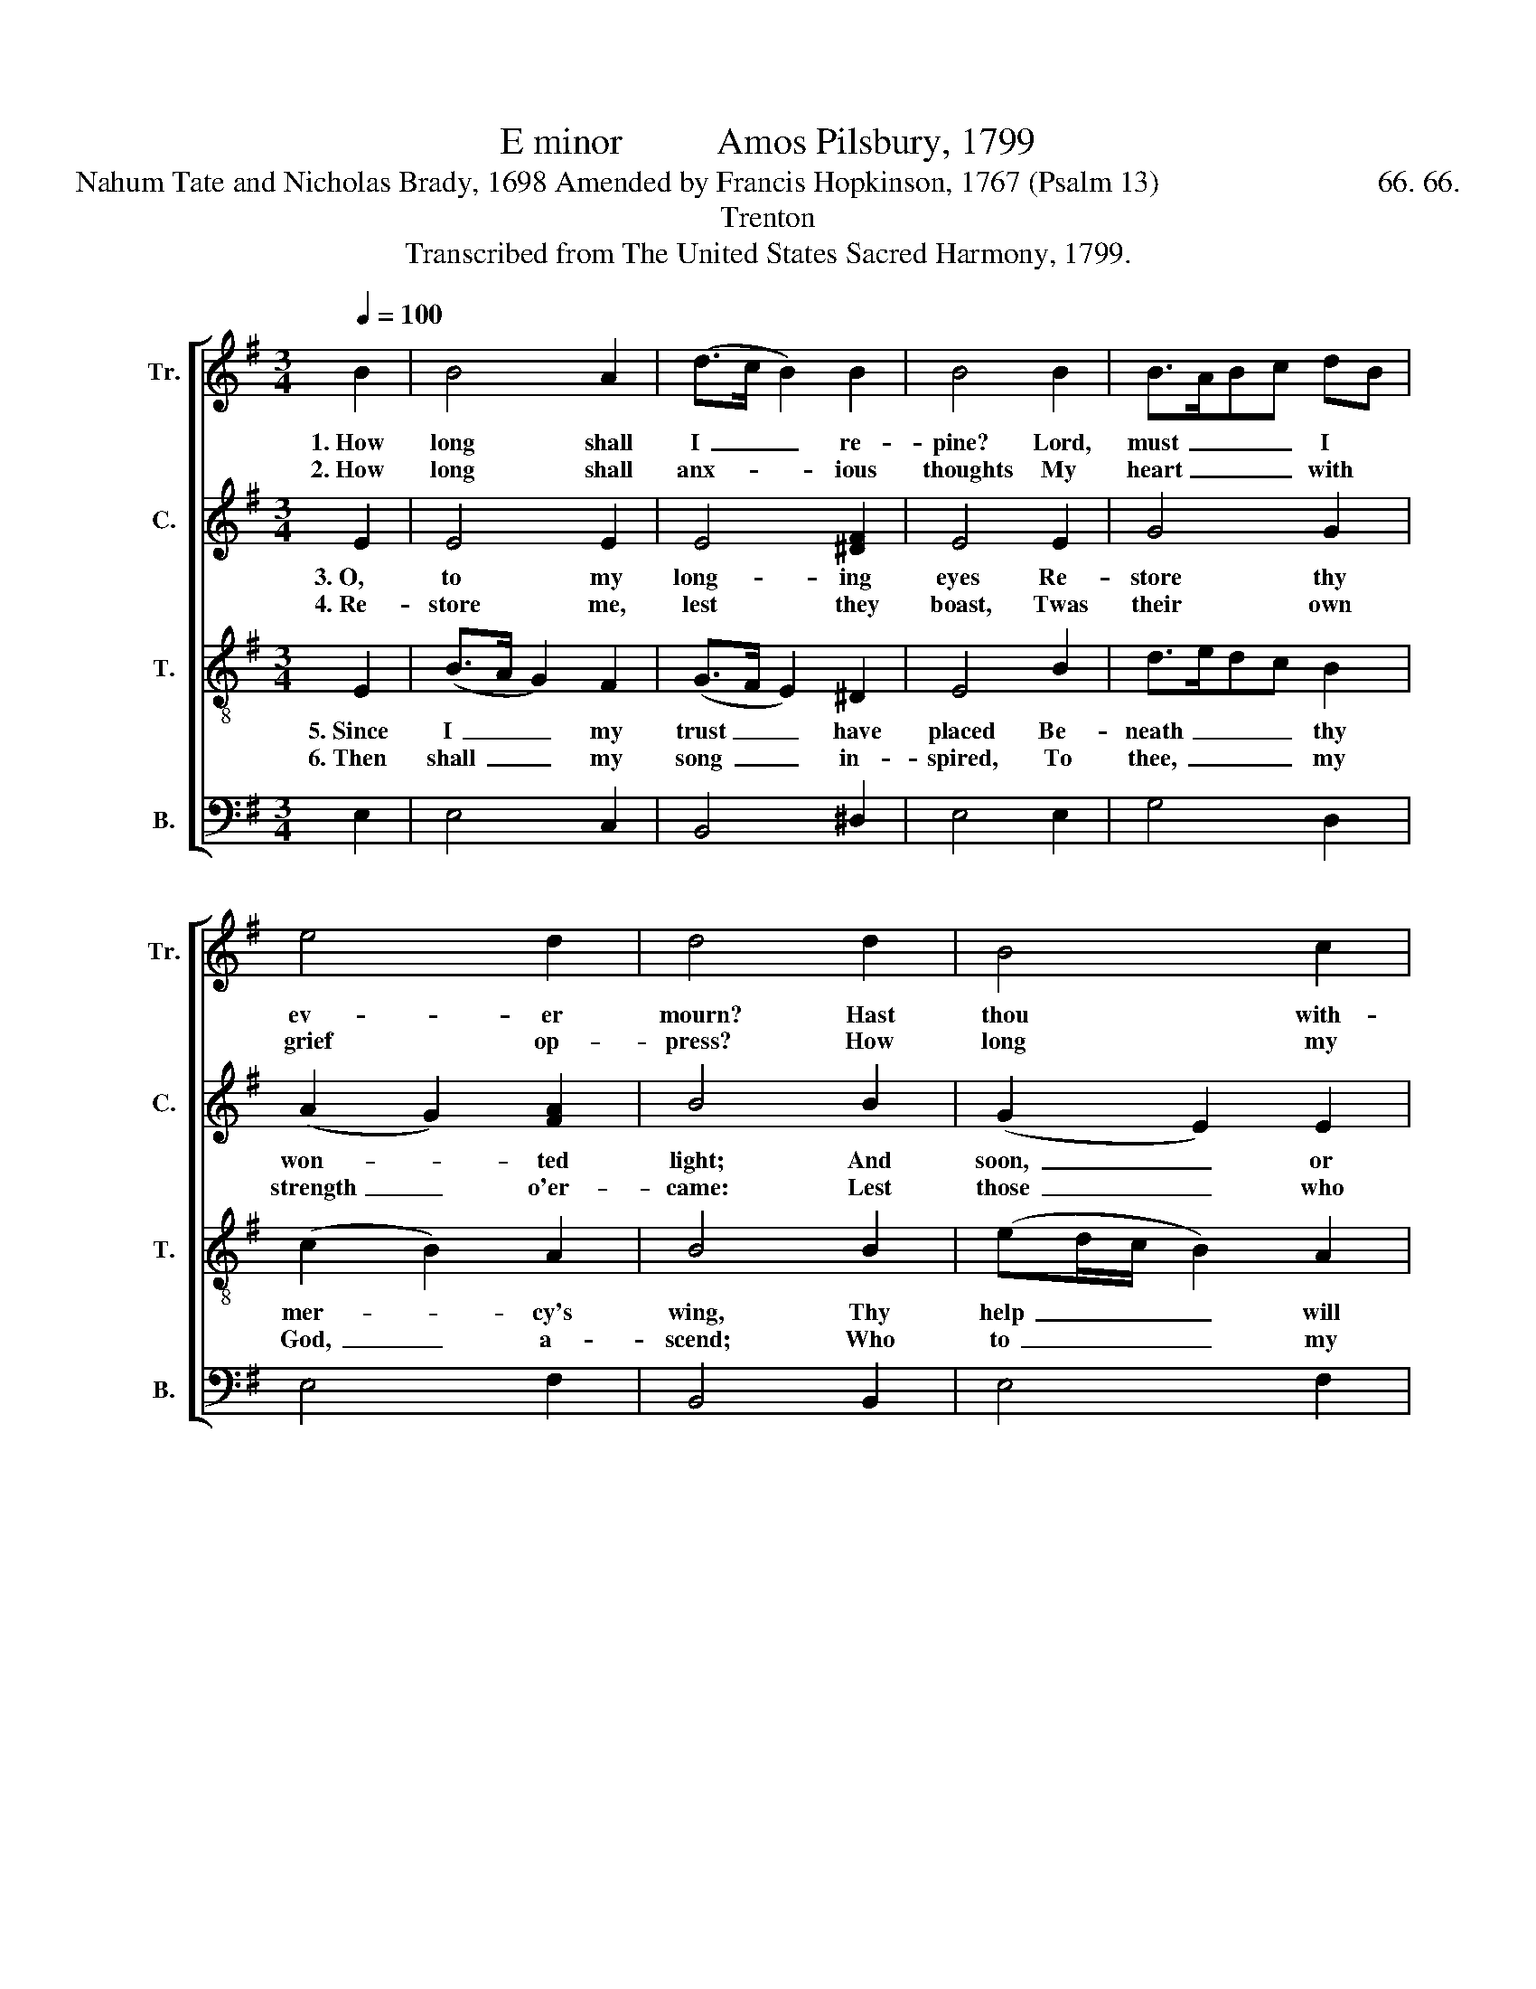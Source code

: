 X:1
T:E minor          Amos Pilsbury, 1799
T:Nahum Tate and Nicholas Brady, 1698 Amended by Francis Hopkinson, 1767 (Psalm 13)                             66. 66.
T:Trenton
T:Transcribed from The United States Sacred Harmony, 1799.
%%score [ 1 2 3 4 ]
L:1/8
Q:1/4=100
M:3/4
K:G
V:1 treble nm="Tr." snm="Tr."
V:2 treble nm="C." snm="C."
V:3 treble-8 nm="T." snm="T."
V:4 bass nm="B." snm="B."
V:1
 B2 | B4 A2 | (d>c B2) B2 | B4 B2 | B>ABc dB | e4 d2 | d4 d2 | B4 c2 | B4 G>A | B4 B2 | e>dcB cA | %11
w: 1.~How|long shall|I~ _ _ re-|pine? Lord,|must~ _ _ _ I~ *|ev- er|mourn? Hast|thou with-|drawn from *|me? And|wilt~ _ _ _ thou *|
w: 2.~How|long shall|anx- * * ious|thoughts My|heart~ _ _ _ with *|grief op-|press? How|long my|foes in- *|sult, And|I~ _ _ _ have *|
 B4 B2 | B4 G2 | (G>A B2) e2 | (d>c B2) B2 | B6 |] %16
w: ne'er re-|turn? And|wilt~ _ _ thou|ne'er~ _ _ re-|turn?|
w: no re-|dress? And|I~ _ _ have|no~ _ _ re-|dress?|
V:2
 E2 | E4 E2 | E4 [^DF]2 | E4 E2 | G4 G2 | (A2 G2) [FA]2 | B4 B2 | (G2 E2) E2 | E4 E2 | ^D4 =D2 | %10
w: 3.~O,|to my|long- ing|eyes Re-|store thy|won- * ted|light; And|soon,~ _ or|I shall|sleep In|
w: 4.~Re-|store me,|lest they|boast, Twas|their own|strength~ _ o'er-|came: Lest|those~ _ who|vex my|soul Should|
 G>FEF GA | B4 B2 | B4 G2 | (G2 E2) E2 | (F>E ^D2) D2 | E6 |] %16
w: ev- * * * er- *|las- ting|night. In|ev- * er-|las- * * ting|night.|
w: tri- * * * umph *|in my|shame. Should|tri- * umph|in~ _ _ my|shame.|
V:3
 E2 | (B>A G2) F2 | (G>F E2) ^D2 | E4 B2 | d>edc B2 | (c2 B2) A2 | B4 B2 | (ed/c/ B2) A2 | %8
w: 5.~Since|I~ _ _ my|trust~ _ _ have|placed Be-|neath~ _ _ _ thy|mer- * cy's|wing, Thy|help~ _ _ _ will|
w: 6.~Then|shall~ _ _ my|song~ _ _ in-|spired, To|thee,~ _ _ _ my|God,~ _ a-|scend; Who|to~ _ _ _ my|
 (GA/B/ A2) G2 | F4 G>F | E>^DEF GA | Bedc BA | B4 Bc/d/ | (e>c B2) AB/c/ | (B>A G2) F2 | %15
w: come,~ _ _ _ and|then My *|heart~ _ _ _ with *|joy~ _ _ _ shall *|sing. My~ _ _|heart~ _ _ with~ _ _|joy~ _ _ shall|
w: soul,~ _ _ _ dis-|tressed, Such *|boun- * * * ty *|didst~ _ _ _ ex- *|tend. Such~ _ _|boun- * * ty~ _ _|didst~ _ _ ex-|
"^_______________________________________________________\nEdited by B. C. Johnston, 2017\n   1. Grace notes following converted to sixteenth notes in measures 8, 10, and 14 of \nTenor\n.\n   2. Grace note preceding the first note of measure 10 of Tenor  ignored." E6 |] %16
w: sing.|
w: tend.|
V:4
 E,2 | E,4 C,2 | B,,4 ^D,2 | E,4 E,2 | G,4 D,2 | E,4 F,2 | B,,4 B,,2 | E,4 F,2 | %8
 (G,>F, E,2) [E,G,]2 | [B,,D,]4 B,,2 | E,>F,G,F, E,2 | (B,3 A,) G,F, | E,4 E,2 | (E,3 D,) E,>F, | %14
 (G,>A, B,2) B,,2 | E,6 |] %16

